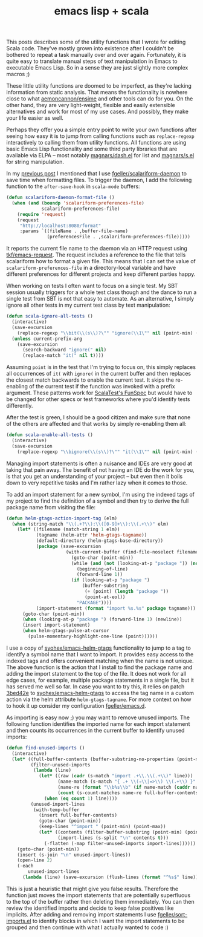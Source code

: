 #+OPTIONS: html-link-use-abs-url:nil html-postamble:t html-preamble:t
#+OPTIONS: html-scripts:nil html-style:nil html5-fancy:nil
#+OPTIONS: toc:0 num:nil ^:{}
#+HTML_CONTAINER: div
#+HTML_DOCTYPE: xhtml-strict
#+TITLE: emacs lisp + scala

   This posts describes some of the utility functions that I wrote for editing
   Scala code. They've mostly grown into existence after I couldn't be bothered
   to repeat a task manually over and over again. Fortunately, it is quite easy
   to translate manual steps of text manipulation in Emacs to executable Emacs
   Lisp. So in a sense they are just slightly more complex macros ;)

   These little utility functions are doomed to be imperfect, as they're lacking
   information from static analysis. That means the functionality is nowhere
   close to what [[https://github.com/aemoncannon/ensime][aemoncannon/ensime]] and other tools can do for you. On the other
   hand, they are very light-weight, flexible and easily extensible alternatives
   and work for most of my use cases. And possibly, they make your life easier
   as well.

   Perhaps they offer you a simple entry point to write your own functions after
   seeing how easy it is to jump from calling functions such as =replace-regexp=
   interactively to calling them from utility functions. All functions are using
   basic Emacs Lisp functionality and some third party libraries that are
   available via ELPA -- most notably [[https://github.com/magnars/dash.el][magnars/dash.el]] for list and [[https://github.com/magnars/s.el][magnars/s.el]]
   for string manipulation.

   In my [[http://beltmogul.blogspot.co.nz/2014/03/emacs-scala.html][previous post]] I mentioned that I use [[https://github.com/fgeller/scalariform-daemon][fgeller/scalariform-daemon]] to save
   time when formatting files. To trigger the daemon, I add the following
   function to the =after-save-hook= in =scala-mode= buffers:

   #+begin_src emacs-lisp
     (defun scalariform-daemon-format-file ()
       (when (and (boundp 'scalariform-preferences-file)
                  scalariform-preferences-file)
         (require 'request)
         (request
          "http://localhost:8080/format"
          :params `((fileName . ,buffer-file-name)
                    (preferencesFile . ,scalariform-preferences-file)))))
   #+end_src

   It reports the current file name to the daemon via an HTTP request using
   [[https://github.com/tkf/emacs-request][tkf/emacs-request]]. The request includes a reference to the file that
   tells scalariform how to format a given file. This means that I can set the
   value of =scalariform-preferences-file= in a directory-local variable and have
   different preferences for different projects and keep different parties
   happy.

   When working on tests I often want to focus on a single test. My SBT session
   usually triggers for a whole test class though and the dance to run a
   single test from SBT is not that easy to automate. As an alternative, I
   simply ignore all other tests in my current test class by text manipulation:

   #+begin_src emacs-lisp
     (defun scala-ignore-all-tests ()
       (interactive)
       (save-excursion
         (replace-regexp "\\bit(\\(s\\)?\"" "ignore(\\1\"" nil (point-min) (point-max)))
       (unless current-prefix-arg
         (save-excursion
           (search-backward "ignore(" nil)
           (replace-match "it(" nil t))))
   #+end_src


   Assuming =point= is in the test that I'm trying to focus on, this simply
   replaces all occurrences of =it(= with =ignore(= in the current buffer and then
   replaces the closest match backwards to enable the current test. It skips the
   re-enabling of the current test if the function was invoked with a prefix
   argument. These patterns work for [[http://www.scalatest.org/getting_started_with_fun_spec][ScalaTest's FunSpec]] but would have to be
   changed for other specs or test frameworks where you'd identify tests
   differently.

   After the test is green, I should be a good citizen and make sure that none
   of the others are affected and that works by simply re-enabling them all:

   #+begin_src emacs-lisp
     (defun scala-enable-all-tests ()
       (interactive)
       (save-excursion
         (replace-regexp "\\bignore(\\(s\\)?\"" "it(\\1\"" nil (point-min) (point-max))))
   #+end_src

   Managing import statements is often a nuisance and IDEs are very good at
   taking that pain away. The benefit of not having an IDE do the work for you,
   is that you get an understanding of your project -- but even then it boils
   down to very repetitive tasks and I'm rather lazy when it comes to those.

   To add an import statement for a new symbol, I'm using the indexed tags of my
   project to find the definition of a symbol and then try to derive the full
   package name from visiting the file:

   #+begin_src emacs-lisp
     (defun helm-gtags-action-import-tag (elm)
       (when (string-match "\\(.+?\\):\\([0-9]+\\):\\(.+\\)" elm)
         (let* ((filename (match-string 1 elm))
                (tagname (helm-attr 'helm-gtags-tagname))
                (default-directory (helm-gtags-base-directory))
                (package (save-excursion
                           (with-current-buffer (find-file-noselect filename)
                             (goto-char (point-min))
                             (while (and (not (looking-at-p "package ")) (not (eobp)))
                               (beginning-of-line)
                               (forward-line 1))
                             (if (looking-at-p "package ")
                                 (buffer-substring
                                  (+ (point) (length "package "))
                                  (point-at-eol))
                               "PACKAGE"))))
                (import-statement (format "import %s.%s" package tagname)))
           (goto-char (point-min))
           (when (looking-at-p "package ") (forward-line 1) (newline))
           (insert import-statement)
           (when helm-gtags-pulse-at-cursor
             (pulse-momentary-highlight-one-line (point))))))
   #+end_src

   I use a copy of [[https://github.com/syohex/emacs-helm-gtags][syohex/emacs-helm-gtags]] functionality to jump to a tag to
   identify a symbol name that I want to import. It provides easy access to
   the indexed tags and offers convenient matching when the name is not
   unique. The above function is the action that I install to find the package
   name and adding the import statement to the top of the file. It does not work
   for all edge cases, for example, multiple package statements in a single
   file, but it has served me well so far. In case you want to try this, it
   relies on patch [[https://github.com/fgeller/emacs-helm-gtags/commit/3bed42e4c8cadce882a6363f720dbde7771b0fc7][3bed42e]] to [[https://github.com/syohex/emacs-helm-gtags][syohex/emacs-helm-gtags]] to access the tag name in
   a custom action via the helm attribute =helm-gtags-tagname=. For more context
   on how to hook it up consider my configuration [[https://github.com/fgeller/emacs.d][fgeller/emacs.d]].

   As importing is easy now ;) you may want to remove unused imports. The
   following function identifies the imported name for each import statement and
   then counts its occurrences in the current buffer to identify unused imports:

   #+begin_src emacs-lisp
     (defun find-unused-imports ()
       (interactive)
       (let* ((full-buffer-contents (buffer-substring-no-properties (point-min) (point-max)))
              (filter-unused-imports
               (lambda (line)
                 (let* ((raw (cadr (s-match "import .+\\.\\(.+\\)" line)))
                        (name-match (s-match "{ .+ \\(⇒\\|=>\\) \\(.+\\) }" raw))
                        (name-re (format "\\b%s\\b" (if name-match (caddr name-match) raw)))
                        (count (s-count-matches name-re full-buffer-contents)))
                   (when (eq count 1) line))))
              (unused-import-lines
               (with-temp-buffer
                 (insert full-buffer-contents)
                 (goto-char (point-min))
                 (keep-lines "^import " (point-min) (point-max))
                 (let* ((contents (filter-buffer-substring (point-min) (point-max) t))
                        (import-lines (s-split "\n" contents t)))
                   (-flatten (-map filter-unused-imports import-lines))))))
         (goto-char (point-min))
         (insert (s-join "\n" unused-import-lines))
         (open-line 2)
         (-each
             unused-import-lines
           (lambda (line) (save-excursion (flush-lines (format "^%s$" line)))))))
   #+end_src

   This is just a heuristic that might give you false results. Therefore the
   function just moves the import statements that are potentially superfluous to
   the top of the buffer rather then deleting them immediately. You can then
   review the identified imports and decide to keep false positives like
   implicits. After adding and removing import statements I use
   [[https://github.com/fgeller/sort-imports.el][fgeller/sort-imports.el]] to identify blocks in which I want the import
   statements to be grouped and then continue with what I actually wanted to
   code :)
